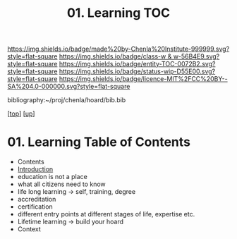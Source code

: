 #   -*- mode: org; fill-column: 60 -*-
#+STARTUP: showall
#+TITLE:   01. Learning TOC

[[https://img.shields.io/badge/made%20by-Chenla%20Institute-999999.svg?style=flat-square]] 
[[https://img.shields.io/badge/class-w & w-56B4E9.svg?style=flat-square]]
[[https://img.shields.io/badge/entity-TOC-0072B2.svg?style=flat-square]]
[[https://img.shields.io/badge/status-wip-D55E00.svg?style=flat-square]]
[[https://img.shields.io/badge/licence-MIT%2FCC%20BY--SA%204.0-000000.svg?style=flat-square]]

bibliography:~/proj/chenla/hoard/bib.bib

[[[../../index.org][top]]] [[[../index.org][up]]]

* 01. Learning Table of Contents
:PROPERTIES:
:CUSTOM_ID:
:Name:     /home/deerpig/proj/chenla/warp/11/01/index.org
:Created:  2018-05-05T18:34@Prek Leap (11.642600N-104.919210W)
:ID:       e54bd212-a04a-4641-8318-d4741fd56742
:VER:      578792160.242909483
:GEO:      48P-491193-1287029-15
:BXID:     proj:HDC3-2601
:Class:    primer
:Entity:   toc
:Status:   wip
:Licence:  MIT/CC BY-SA 4.0
:END:

  - Contents
  - [[./intro.org][Introduction]]
  - education is not a place
  - what all citizens need to know
  - life long learning -> self, training, degree
  - accreditation
  - certification
  - different entry points at different stages of life,
    expertise etc.
  - Lifetime learning -> build your hoard
  - Context



